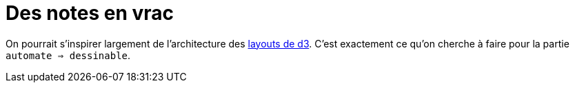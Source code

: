 = Des notes en vrac

On pourrait s'inspirer largement de l'architecture des https://github.com/mbostock/d3/wiki/Layouts[layouts de d3].
C'est exactement ce qu'on cherche à faire pour la partie `automate => dessinable`.
